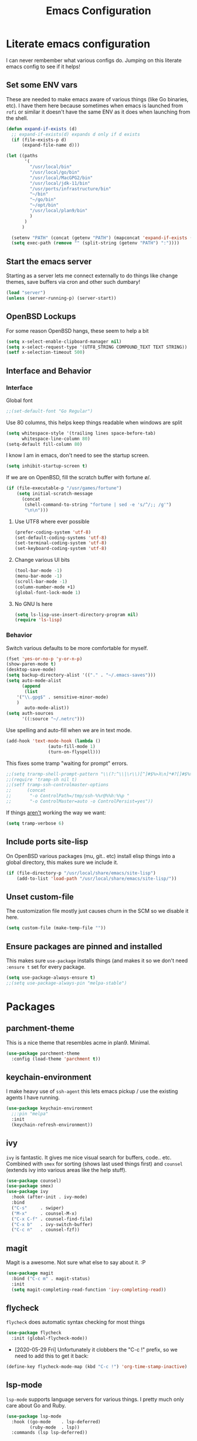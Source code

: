 #+TITLE: Emacs Configuration
* Literate emacs configuration

I can never rembember what various configs do. Jumping on this literate emacs
config to see if it helps!

** Set some ENV vars

These are needed to make emacs aware of various things (like Go binaries,
etc). I have them here because sometimes when emacs is launched from ~rofi~
or similar it doesn't have the same ENV as it does when launching from the
shell.

#+begin_src emacs-lisp
  (defun expand-if-exists (d)
    ;; expand-if-exists(d) expands d only if d exists
    (if (file-exists-p d)
        (expand-file-name d)))

  (let ((paths
         '(
           "/usr/local/bin"
           "/usr/local/go/bin"
           "/usr/local/MacGPG2/bin"
           "/usr/local/jdk-11/bin"
           "/usr/ports/infrastructure/bin"
           "~/bin"
           "~/go/bin"
           "~/opt/bin"
           "/usr/local/plan9/bin"
           )
         )
        )

    (setenv "PATH" (concat (getenv "PATH") (mapconcat 'expand-if-exists (remove nil paths) ":")))
    (setq exec-path (remove "" (split-string (getenv "PATH") ":"))))
#+end_src

** Start the emacs server

Starting as a server lets me connect externally to do things like change
themes, save buffers via cron and other such dumbary!

#+begin_src emacs-lisp
(load "server")
(unless (server-running-p) (server-start))
#+end_src

** OpenBSD Lockups

For some reason OpenBSD hangs, these seem to help a bit
#+begin_src emacs-lisp
(setq x-select-enable-clipboard-manager nil)
(setq x-select-request-type '(UTF8_STRING COMPOUND_TEXT TEXT STRING))
(setf x-selection-timeout 500)
#+end_src

** Interface and Behavior
*** Interface

Global font
#+begin_src emacs-lisp
  ;;(set-default-font "Go Regular")
#+end_src

Use 80 columns, this helps keep things readable when windows are split
#+begin_src emacs-lisp
(setq whitespace-style '(trailing lines space-before-tab)
      whitespace-line-column 80)
(setq-default fill-column 80)
#+end_src

I know I am in emacs, don't need to see the startup screen.
#+begin_src emacs-lisp
(setq inhibit-startup-screen t)
#+end_src

If we are on OpenBSD, fill the scratch buffer with fortune \o/.

#+begin_src emacs-lisp
(if (file-executable-p "/usr/games/fortune")
    (setq initial-scratch-message
	  (concat
	   (shell-command-to-string "fortune | sed -e 's/^/;; /g'")
	   "\n\n")))
#+end_src

**** Use UTF8 where ever possible
#+begin_src emacs-lisp
(prefer-coding-system 'utf-8)
(set-default-coding-systems 'utf-8)
(set-terminal-coding-system 'utf-8)
(set-keyboard-coding-system 'utf-8)
#+end_src

**** Change various UI bits
#+begin_src emacs-lisp
(tool-bar-mode -1)
(menu-bar-mode -1)
(scroll-bar-mode -1)
(column-number-mode +1)
(global-font-lock-mode 1)
#+end_src

**** No GNU ls here
#+begin_src emacs-lisp
  (setq ls-lisp-use-insert-directory-program nil)
  (require 'ls-lisp)
#+end_src

*** Behavior

Switch various defaults to be more comfortable for myself.

#+begin_src emacs-lisp
(fset 'yes-or-no-p 'y-or-n-p)
(show-paren-mode t)
(desktop-save-mode)
(setq backup-directory-alist '(("." . "~/.emacs-saves")))
(setq auto-mode-alist
      (append
       (list
	'("\\.gpg$" . sensitive-minor-mode)
	)
       auto-mode-alist))
(setq auth-sources
      '((:source "~/.netrc")))
#+end_src

Use spelling and auto-fill when we are in text mode.

#+begin_src emacs-lisp
(add-hook 'text-mode-hook (lambda ()
			    (auto-fill-mode 1)
			    (turn-on-flyspell)))
#+end_src

This fixes some tramp "waiting for prompt" errors.
#+begin_src emacs-lisp
  ;;(setq trarmp-shell-prompt-pattern "\\(?:^\\|\r\\)[^]#$%>λ\n]*#?[]#$%>λ].* *\\(^[\\[[0-9;]*[a-zA-Z] *\\)*")
  ;;(require 'tramp-sh nil t)
  ;;(setf tramp-ssh-controlmaster-options
  ;;      (concat
  ;;       "-o ControlPath=/tmp/ssh-%%r@%%h:%%p "
  ;;       "-o ControlMaster=auto -o ControlPersist=yes"))
#+end_src

If things _aren't_ working the way we want:

#+begin_src emacs-lisp
(setq tramp-verbose 6)
#+end_src

** Include ports site-lisp

On OpenBSD various packages (mu, git.. etc) install elisp things into a global
directory, this makes sure we include it.

#+begin_src emacs-lisp
(if (file-directory-p "/usr/local/share/emacs/site-lisp")
    (add-to-list 'load-path "/usr/local/share/emacs/site-lisp/"))
#+end_src

** Unset custom-file

The customization file mostly just causes churn in the SCM so we disable it
here.
#+begin_src emacs-lisp
(setq custom-file (make-temp-file ""))
#+end_src

** Ensure packages are pinned and installed

This makes sure ~use-package~ installs things (and makes it so we don't need
~:ensure t~ set for every package.

#+begin_src emacs-lisp
(setq use-package-always-ensure t)
;;(setq use-package-always-pin "melpa-stable")
#+end_src

* Packages
** parchment-theme
This is a nice theme that resembles acme in plan9. Minimal.

#+begin_src emacs-lisp
(use-package parchment-theme
  :config (load-theme 'parchment t))
#+end_src

** keychain-environment

I make heavy use of ~ssh-agent~ this lets emacs pickup / use the existing
agents I have running.

#+begin_src emacs-lisp
(use-package keychain-environment
  ;;:pin "melpa"
  :init
  (keychain-refresh-environment))
#+end_src

** ivy

~ivy~ is fantastic. It gives me nice visual search for buffers,
code.. etc. Combined with ~smex~ for sorting (shows last used things first) and
~counsel~ (extends ivy into various areas like the help stuff).

#+begin_src emacs-lisp
  (use-package counsel)
  (use-package smex)
  (use-package ivy
    :hook (after-init . ivy-mode)
    :bind
    ("C-s"     . swiper)
    ("M-x"     . counsel-M-x)
    ("C-x C-f" . counsel-find-file)
    ("C-x b"   . ivy-switch-buffer)
    ("C-c n"   . counsel-fzf))
#+end_src

** magit

Magit is a awesome. Not sure what else to say about it. :P

#+begin_src emacs-lisp
(use-package magit
  :bind ("C-c m" . magit-status)
  :init
  (setq magit-completing-read-function 'ivy-completing-read))
#+end_src

** flycheck

~flycheck~ does automatic syntax checking for most things

#+begin_src emacs-lisp
(use-package flycheck
  :init (global-flycheck-mode))
#+end_src

- [2020-05-29 Fri] Unfortunately it clobbers the "C-c !" prefix, so we need
  to add this to get it back:

#+begin_src emacs-lisp
(define-key flycheck-mode-map (kbd "C-c !") 'org-time-stamp-inactive)
#+end_src

** lsp-mode

~lsp-mode~ supports language servers for various things. I pretty much only
care about Go and Ruby.

#+begin_src emacs-lisp
  (use-package lsp-mode
    :hook ((go-mode    . lsp-deferred)
           (ruby-mode  . lsp))
    :commands (lsp lsp-deferred))
#+end_src

** company and friends

~company~ allows for auto-completion of various things. It can interface with ~lsp-mode~ to complete
things like Go.

#+begin_src emacs-lisp
(use-package company
  :config
  (setq company-tooltip-limit 20
	company-minimum-prefix-length 1
	company-idle-delay .3
	company-echo-delay 0)
  :hook (prog-mode . company-mode))
#+end_src

** gitgutter
This gives me a nice in-ui way to see modifications and what not.

#+begin_src emacs-lisp
(use-package git-gutter
  :hook
  (after-init . global-git-gutter-mode))
#+end_src

** nix

Add support for nix files. I don't use nix much atm, but it was recently
ported to OpenBSD, so I am hopeful I can start using it there more!

#+begin_src emacs-lisp
(use-package nix-mode
  :mode "\\.nix\\'")
#+end_src

** shell

I don't often use the shell from emacs, but when I do these bits make it
easier for me to treat it like a regular shell.

#+begin_src emacs-lisp
  ;; Kill terminal buffers on exit so I din't have to kill the buffer after I exit.
  (defadvice term-handle-exit
      (after term-kill-buffer-on-exit activate)
    (kill-buffer))
#+end_src

** pinboard

A pinboard.in client

#+begin_src emacs-lisp
(use-package pinboard)
#+end_src

** restclient

#+begin_src emacs-lisp
(use-package restclient
  ;;:pin "melpa"
  :mode (("\\.http$" . restclient-mode)))
#+end_src

** sr-speedbar

Speedbar is almost perfect.. If it only ran in the current frame!! :D

**** Enter sr-speedbar
#+begin_src emacs-lisp
;;; sr-speedbar.el --- Same frame speedbar

;; Author: Sebastian Rose <sebastian_rose@gmx.de>
;; Maintainer: Sebastian Rose <sebastian_rose@gmx.de>
;;             Peter Lunicks <plunix@users.sourceforge.net>
;; Copyright (C) 2008, 2009, Sebastian Rose, all rights reserved.
;; Copyright (C) 2008, 2009, Andy Stewart, all rights reserved.
;; Copyright (C) 2009, Peter Lunicks, all rights reversed.
;; Created: 2008
;; Version: 20200616
;; X-Original-Version: 0.1.10
;; Last-Updated: 2020-06-16
;; URL: http://www.emacswiki.org/emacs/download/sr-speedbar.el
;; Keywords: speedbar, sr-speedbar.el
;; Compatibility: GNU Emacs 22 ~ GNU Emacs 25
;;
;; Features required by this library:
;;
;;  `speedbar' `advice' `cl'
;;

;;; This file is NOT part of GNU Emacs

;;; License
;;
;; This program is free software; you can redistribute it and/or modify
;; it under the terms of the GNU General Public License as published by
;; the Free Software Foundation; either version 3, or (at your option)
;; any later version.

;; This program is distributed in the hope that it will be useful,
;; but WITHOUT ANY WARRANTY; without even the implied warranty of
;; MERCHANTABILITY or FITNESS FOR A PARTICULAR PURPOSE.  See the
;; GNU General Public License for more details.

;; You should have received a copy of the GNU General Public License
;; along with this program; see the file COPYING.  If not, write to
;; the Free Software Foundation, Inc., 51 Franklin Street, Fifth
;; Floor, Boston, MA 02110-1301, USA.

;;; Commentary:
;;
;; The sr-speedbar.el was created just because I could not believe what I
;; read on http://www.emacswiki.org/cgi-bin/wiki/Speedbar.  They wrote there
;; that it is not possible to show the speedbar in the same frame.  But, as
;; we all know, ecb had this already.  So I started as some kind of joke :)
;; But when I found it useful and use it all the time.
;;
;; Now you type windows key with 's' (`s-s' in Emacs) will show the speedbar
;; in an extra window, same frame.  You can customize the initial width of the
;; speedbar window.
;;
;; Below are commands you can use:
;;
;; `sr-speedbar-open'                   Open `sr-speedbar' window.
;; `sr-speedbar-close'                  Close `sr-speedbar' window.
;; `sr-speedbar-toggle'                 Toggle `sr-speedbar' window.
;; `sr-speedbar-select-window'          Select `sr-speedbar' window.
;; `sr-speedbar-refresh-turn-on'        Turn on refresh speedbar content.
;; `sr-speedbar-refresh-turn-off'       Turn off refresh speedbar content.
;; `sr-speedbar-refresh-toggle'         Toggle refresh speedbar content.
;;
;; Enjoy! ;)
;;

;;; Installation:
;;
;; Copy sr-speedbar.el to your load-path and add to your ~/.emacs
;;
;;  (require 'sr-speedbar)
;;  (global-set-key (kbd "s-s") 'sr-speedbar-toggle)
;;
;; ... or any key binding you like.
;;

;;; Customize:
;;
;;      M-x customize-group RET sr-speedbar RET

;;; Change log:
;; * 07 Jan 2021:
;;   * Jacob First <jacob.first@member.fsf.org>
;;     * Fix inconsistent window selection when opening speedbar on the right side vs. on the left.
;;
;; * 16 Jun 2020:
;;   * Bo Yao <icerove@gmail.com> (submitted by him on 16 Jul 2018 to the Emacs Orphanage mirror version at GitHub)
;;      * Always open file in most recently selected window (the one before switching to
;;        sr-speedbar).
;;
;; * 25 Oct 2016:
;;   * Hong Xu <hong@topbug.net>
;;      * Fix compilation warning when `helm-alive-p' is not defined.
;;
;; * 04 Aug 2015:
;;   * Tamas Levai <levait@tmit.bme.hu>:
;;      * fix compilation warnings
;;
;; * 15 Sep 2014:
;;   * Tu, Do Hoang <tuhdo1710@gmail.com>
;;      * define `sr-speedbar-handle-other-window-advice' and `ad-advised-definition-p'
;;      before defining `sr-speedbar-skip-other-window-p'. Othewise, `sr-speedbar'
;;      fails to load at this stage.
;;
;;      * Do not used advised `pop-to-buffer' when helm window is
;;      alive. Otherwise another horizontal buffer is created inside
;;      Helm buffer.
;;
;;   * Uwe Koloska <kolewu@koloro.de>
;;      * define `ad-advised-definition-p' only if it's not defined
;;        fixes an error on Emacs 24.3 where `macrop' ist still named
;;        `ad-macro-p'
;;
;; * 03 Aug 2014:
;;   * Reuben Thomas <rrt@sc3d.org>:
;;      * Reduce to a single width preference, and make it work properly on
;;        startup.
;;      * Miscellaneous tidying of documentation and comments.
;;      * Remove version constant; should be using the package header, and it
;;        was already way out of date.
;;
;; * 08 Jun 2014:
;;   * Gregor Zattler:
;;      * test if symbol `ad-advised-definition-p' is defined,
;;        since Christian Brassats version test failed on emacs
;;        23.3.91.1
;;
;; * 05 May 2014:
;;   * Christian Brassat:
;;      * `ad-advised-definition-p' is not supported since Emacs 24.4.
;;
;; * 09 Mar 2013:
;;   * Tharre:
;;      * Remove Emacs 21 compatibility code as it fails to compile on Emacs 24.
;;
;; * 20 July 2009:
;;   * Peter Lunicks:
;;      * Add new option `sr-speedbar-right-side' to control which
;;        side of the frame the speedbar appears on.
;;
;; * 18 Feb 2009:
;;   * Andy Stewart:
;;      * Fix bug between ECB and `sr-speedbar-close'.
;;
;; * 29 Jan 2009:
;;   * Andy Stewart:
;;      * Fix doc.
;;
;; * 13 Jan 2009:
;;   * Andy Stewart:
;;      * Use `emacs-major-version' instead comment for Emacs 21 compatibility.
;;      * Rewrite advice for `pop-to-buffer' to avoid `pop-to-buffer' not effect
;;        when have many dedicated window in current frame.
;;      * Rewrite advice for `delete-other-windows' to avoid use common variable
;;        `delete-protected-window-list' and use `window-dedicated-p' instead.
;;        Remove variable `delete-protected-window-list' and function
;;        `sr-speedbar-dedicated-match-protected-window-p'.
;;
;; * 04 Jan 2009:
;;   * Andy Stewart:
;;      * Add new option `sr-speedbar-auto-refresh' control refresh content.
;;      * Add new functions:
;;        `sr-speedbar-refresh-turn-on',
;;        `sr-speedbar-refresh-turn-off',
;;        `sr-speedbar-refresh-toggle'.
;;      * Fix doc.
;;
;; * 30 Dec 2008:
;;   * Andy Stewart:
;;      * Rewrite advice for `delete-other-windows' for fix the bug
;;        with window configuration save and revert.
;;      * Rewrite advice for `delete-window', now just remember window
;;        width before deleted, and can use `delete-window' do same effect
;;        as command `sr-speedbar-close'.
;;      * Add new option `sr-speedbar-max-width'.
;;        Remember window width before hide, except larger than value of
;;        `sr-speedbar-max-width'.
;;      * Add new variable `delete-protected-window-list', for protected
;;        special window don't deleted.
;;        This variable is common for any extension that use dedicated
;;        window.
;;      * Fix doc.
;;
;; * 29 Dec 2008:
;;   * Andy Stewart:
;;      * Pick-up and refactory code that use `buffer-live-p' or `window-live-p',
;;        and replace with `sr-speedbar-buffer-exist-p' and
;;        `sr-speedbar-window-exist-p'.
;;      * Rename some function with prefix `sr-speedbar-' to avoid
;;        conflict with other functions.
;;      * Pick-up the code that handle advice for `other-window',
;;        and replace with function `sr-speedbar-handle-other-window-advice'.
;;      * Clean up code, make more clear.
;;
;; * 21 Dec 2008:
;;   * Andy Stewart:
;;      * Fix the bug `sr-speedbar-open' and `sr-speedbar-close'.
;;      * Fix doc.
;;
;; * 20 Dec 2008
;;   * Andy Stewart:
;;      * Fix `ad-advised-definition-p' error.
;;      * Fix doc.
;;
;; * 17 Dec 2008
;;   * Andy Stewart:
;;      * Add new option `sr-speedbar-skip-other-window-p' and new advice
;;        for `other-window', make user skip select `sr-speedbar' window
;;        when use command `other-window'.
;;      * Fix the name of advice, make more clear.
;;      * Fix the bug `sr-speedbar-select-window' when no live window exist.
;;      * Fix doc.
;;
;; * 16 Dec 2008:
;;   * Andy Stewart:
;;      * Fix the bug of `sr-speedbar-refresh', use `default-directory'
;;        get refresh directory instead through function in `dired'.
;;      * Fix `window-live-p' bug, check window valid value before use
;;        `window-live-p' test `sr-speedbar-window'.
;;      * Fix `buffer-live-p' bug, check buffer valid value before use
;;        `buffer-live-p' test `speedbar-buffer'.
;;      * Add advice `pop-to-buffer' to make function `display-buffer'
;;        can pop-up window when just have two windows (one is `sr-speedbar'
;;        window) in current frame.
;;      * Add group `sr-speedbar'.
;;        More better customize interface through `customize-group'.
;;
;; * 28 Sep 2008:
;;   * Andy Stewart:
;;      * Fix a bug, when `sr-speedbar-toggle' many times, window width
;;        will increment automatically.
;;      * Use around advices replace, make code simple.
;;      * Use `sr-speedbar-open' replace `sr-speedbar-no-separate-frame'.
;;      * Clean up code.
;;
;; * 28 Sep 2008:
;;   * Sebastian:
;;      * set `sr-speedbar-delete-windows' to nil to avoid
;;        the removal of other windows.
;;
;; * 26 Jun 2008:
;;   * Sebastian:
;;      * Added Andy Stewart's patch to refresh the speedbar's contents.
;;        Thanks for this one!
;;
;; * Init:
;;   * Sebastian:
;;      * Added some lines to get it working:
;;      * splitting the window and remember it,
;;      * changing the way speedbar finds a file.
;;      * File view of speedbar is now working all right.
;;      * C-x 1 in other window deletes speedbar-window, just calling
;;        M-x sr-speedbar-no-separate-frame again is fine now.
;;      * Toggle speedbar works, width is save when toggling.
;;      * Recalculate speedbar width if window-width - speedbar-width <= 0
;;      * Speedbar window is now dedicated to speedbar-buffer.
;;

;;; Acknowledgements:
;;
;;      All emacsers ... :)
;;

;;; Bug
;;
;;

;;; TODO
;;
;;
;;

;;; Require
(require 'speedbar)
(require 'advice)
(require 'cl-lib)
(eval-when-compile
  (require 'cl))

;;; Code:

;;;;;;;;;;;;;;;;;;;;;;;;;;;;;; User Customization ;;;;;;;;;;;;;;;;;;;;;;;;;;;;;;
(defgroup sr-speedbar nil
  "Same frame speedbar."
  :group 'speedbar)

(defcustom sr-speedbar-default-width 40
  "Initial width of `sr-speedbar-window' under window system."
  :type 'integer
  :group 'sr-speedbar)

(defcustom sr-speedbar-max-width 50
  "The max width limit that window allowed.
Default, if hide `sr-speedbar' window will remember
window width, except the window width larger than
this value."
  :type 'integer
  :group 'sr-speedbar)

(defcustom sr-speedbar-auto-refresh t
  "Automatically refresh speedbar content when changed directory.
Default is t."
  :type 'boolean
  :set (lambda (symbol value)
         (set symbol value))
  :group 'sr-speedbar)

(defcustom sr-speedbar-right-side t
  "Show the speedbar to the right side of the current window.
If nil, the speedbar will appear on the left.
Default is t."
  :type 'boolean
  :set (lambda (symbol value)
         (set symbol value))
  :group 'sr-speedbar)

(defcustom sr-speedbar-delete-windows nil
  "Allow the speedbar to delete other windows before showing up.
If nil, speedbar will not touch your window configuration.
Otherwise `delete-other-windows' will be called before showing
the speedbar.

Default is nil."
  :type 'boolean
  :group 'sr-speedbar)

(if (not (fboundp 'ad-advised-definition-p))
    (defun ad-advised-definition-p (definition)
      "Return non-nil if DEFINITION was generated from advice information."
      (if (or (ad-lambda-p definition)
              (macrop definition)
              (ad-compiled-p definition))
          (let ((docstring (ad-docstring definition)))
            (and (stringp docstring)
                 (get-text-property 0 'dynamic-docstring-function docstring))))))

(defun sr-speedbar-handle-other-window-advice (activate)
  "Handle advice for function `other-window'.
If ACTIVATE is `non-nil' enable advice `sr-speedbar-other-window-advice'.
Otherwise disable it."
  (if activate
      (ad-enable-advice 'other-window 'after 'sr-speedbar-other-window-advice)
    (ad-disable-advice 'other-window 'after 'sr-speedbar-other-window-advice))
  (ad-activate 'other-window))

(defcustom sr-speedbar-skip-other-window-p nil
  "Whether skip `sr-speedbar' window with `other-window'.
Default, can use `other-window' select window in cyclic
ordering of windows.  But sometimes we don't want select
`sr-speedbar' window use `other-window'.
Just want make `sr-speedbar' window as a view sidebar.

So please turn on this option if you want skip
`sr-speedbar' window with `other-window'.

Default is nil."
  :type 'boolean
  :set (lambda (symbol value)
         (set symbol value)
         (if (fboundp 'ad-advised-definition-p)
             (when (ad-advised-definition-p 'other-window)
               (sr-speedbar-handle-other-window-advice value))
           (when (ad-is-advised 'other-window)
             (sr-speedbar-handle-other-window-advice value))))
  :group 'sr-speedbar)

;;;;;;;;;;;;;;;;;;;;;;;;;;;;;; Constant ;;;;;;;;;;;;;;;;;;;;;;;;;;;;;;
(defconst sr-speedbar-buffer-name "*SPEEDBAR*"
  "The buffer name of sr-speedbar.")

;;;;;;;;;;;;;;;;;;;;;;;;;;;;;; Variables ;;;;;;;;;;;;;;;;;;;;;;;;;;;;;;
(defvar sr-speedbar-width sr-speedbar-default-width
  "Initial width of speedbar-window.")

(defvar sr-speedbar-window nil
  "Speedbar window.")

(defvar sr-speedbar-last-refresh-dictionary nil
  "The last refresh dictionary record of 'sr-speedbar-refresh'.")

(eval-when-compile
  (defvar ecb-activated-window-configuration nil)
  (defun ecb-activate ())
  (defun ecb-deactivate ()))

;;;;;;;;;;;;;;;;;;;;;;;;;;;;;; Interactive functions ;;;;;;;;;;;;;;;;;;;;;;;;;;;;;;
;;;###autoload
(defun sr-speedbar-toggle ()
  "Toggle sr-speedbar window.
Toggle visibility of sr-speedbar by resizing
the `sr-speedbar-window' to a minimal width
or the last width when visible.
Use this function to create or toggle visibility
of a speedbar-window.  It will be created if necessary."
  (interactive)
  (if (sr-speedbar-exist-p)
      (sr-speedbar-close)
    (sr-speedbar-open)))

;;;###autoload
(defun sr-speedbar-open ()
  "Create `sr-speedbar' window."
  (interactive)
  (if (not (sr-speedbar-exist-p))
      (let ((current-window (selected-window)))
        ;; Ensure only one window is there
        ;; when `sr-speedbar-delete-windows' is non-nil
        (if sr-speedbar-delete-windows
            (delete-other-windows))
        ;; Whether activate `other-window' advice
        ;; to skip `sr-speedbar' window when use `other-window'.
        (sr-speedbar-handle-other-window-advice sr-speedbar-skip-other-window-p)
        ;; Switch buffer
        (if (sr-speedbar-buffer-exist-p speedbar-buffer)
            (unless (sr-speedbar-window-exist-p sr-speedbar-window)
              (sr-speedbar-get-window))
          (if (<= (sr-speedbar-current-window-take-width) sr-speedbar-width)
              (setq sr-speedbar-width sr-speedbar-default-width))
          (sr-speedbar-get-window)             ;get `sr-speedbar' window that split current window
          (setq speedbar-buffer (get-buffer-create sr-speedbar-buffer-name)
                speedbar-frame (selected-frame)
                dframe-attached-frame (selected-frame)
                speedbar-select-frame-method 'attached
                speedbar-verbosity-level 0 ;don't say anything, i don't like ... :)
                speedbar-last-selected-file nil)
          (set-buffer speedbar-buffer)
          (buffer-disable-undo speedbar-buffer) ;make disable in speedbar buffer, otherwise will occur `undo-outer-limit' error
          (speedbar-mode)
          (speedbar-reconfigure-keymaps)
          (speedbar-update-contents)
          (speedbar-set-timer 1)
          ;; Add speedbar hook.
          (add-hook 'speedbar-before-visiting-file-hook 'sr-speedbar-before-visiting-file-hook t)
          (add-hook 'speedbar-before-visiting-tag-hook 'sr-speedbar-before-visiting-tag-hook t)
          (add-hook 'speedbar-visiting-file-hook 'sr-speedbar-visiting-file-hook t)
          (add-hook 'speedbar-visiting-tag-hook 'sr-speedbar-visiting-tag-hook t)
          ;; Add `kill-buffer-hook'.
          (add-hook 'kill-buffer-hook 'sr-speedbar-kill-buffer-hook) ;add `kill-buffer-hook'
          ;; Auto refresh speedbar content
          ;; if option `sr-speedbar-auto-refresh' is non-nil
          (sr-speedbar-handle-auto-refresh sr-speedbar-auto-refresh))
        (set-window-buffer sr-speedbar-window (get-buffer sr-speedbar-buffer-name))
        (set-window-dedicated-p sr-speedbar-window t) ;make `sr-speedbar-window' dedicated to speedbar-buffer.
        (select-window current-window))
    (message "`sr-speedbar' window has exist.")))

(defun sr-speedbar-close ()
  "Close `sr-speedbar' window and save window width."
  (interactive)
  (if (sr-speedbar-exist-p)
      (let ((current-window (selected-window)))
        ;; Remember window width.
        (sr-speedbar-select-window)
        (sr-speedbar-remember-window-width)
        ;; Close window.
        (if (and (require 'ecb nil t)
                 ecb-activated-window-configuration)
            ;; Toggle ECB window when ECB window activated.
            (progn
              (ecb-deactivate)
              (ecb-activate))
          ;; Otherwise delete dedicated window.
          (delete-window sr-speedbar-window)
          (if (sr-speedbar-window-exist-p current-window)
              (select-window current-window))))
    (message "`sr-speedbar' window is not exist.")))

(defun sr-speedbar-select-window ()
  "Force the windows that contain `sr-speedbar'."
  (interactive)
  (if (sr-speedbar-exist-p)
      (select-window sr-speedbar-window)
    (message "`sr-speedbar' window is not exist.")))

(defun sr-speedbar-refresh-turn-on ()
  "Turn on refresh content automatically."
  (interactive)
  (setq sr-speedbar-auto-refresh t)
  (sr-speedbar-handle-auto-refresh sr-speedbar-auto-refresh t))

(defun sr-speedbar-refresh-turn-off ()
  "Turn off refresh content automatically."
  (interactive)
  (setq sr-speedbar-auto-refresh nil)
  (sr-speedbar-handle-auto-refresh sr-speedbar-auto-refresh t))

(defun sr-speedbar-refresh-toggle ()
  "Toggle refresh content status."
  (interactive)
  (setq sr-speedbar-auto-refresh (not sr-speedbar-auto-refresh))
  (sr-speedbar-handle-auto-refresh sr-speedbar-auto-refresh t))

;;;;;;;;;;;;;;;;;;;;;;;;;;;;;; utilise functions ;;;;;;;;;;;;;;;;;;;;;;;;;;;;;;
(defun sr-speedbar-exist-p ()
  "Return `non-nil' if `sr-speedbar' is exist.
Otherwise return nil."
  (and (sr-speedbar-buffer-exist-p speedbar-buffer)
       (sr-speedbar-window-exist-p sr-speedbar-window)))

(defun sr-speedbar-window-p ()
  "Return `non-nil' if current window is `sr-speedbar' window.
Otherwise return nil."
  (equal sr-speedbar-buffer-name (buffer-name (window-buffer))))

(defun sr-speedbar-remember-window-width ()
  "Remember window width."
  (let ((win-width (sr-speedbar-current-window-take-width)))
    (if (and (sr-speedbar-window-p)
             (> win-width 1)
             (<= win-width sr-speedbar-max-width))
        (setq sr-speedbar-width win-width))))

(defun sr-speedbar-get-window ()
  "Get `sr-speedbar' window."
  (setq sr-speedbar-window
        (split-window (selected-window)
                      (- sr-speedbar-width)
                      (if sr-speedbar-right-side 'right 'left))))

(defun sr-speedbar-before-visiting-file-hook ()
  "Function that hook `speedbar-before-visiting-file-hook'."
  (select-window (get-mru-window)))

(defun sr-speedbar-before-visiting-tag-hook ()
  "Function that hook `speedbar-before-visiting-tag-hook'."
  (select-window (get-mru-window)))

(defun sr-speedbar-visiting-file-hook ()
  "Function that hook `speedbar-visiting-file-hook'."
  (select-window (get-mru-window)))

(defun sr-speedbar-visiting-tag-hook ()
  "Function that hook `speedbar-visiting-tag-hook'."
  (select-window (get-mru-window)))

(defun sr-speedbar-kill-buffer-hook ()
  "Function that hook `kill-buffer-hook'."
  (when (eq (current-buffer) speedbar-buffer)
    (setq speedbar-frame nil
          dframe-attached-frame nil
          speedbar-buffer nil)
    (speedbar-set-timer nil)
    (remove-hook 'speedbar-before-visiting-file-hook 'sr-speedbar-before-visiting-file-hook)
    (remove-hook 'speedbar-before-visiting-tag-hook 'sr-speedbar-before-visiting-tag-hook)
    (remove-hook 'speedbar-visiting-file-hook 'sr-speedbar-visiting-file-hook)
    (remove-hook 'speedbar-visiting-tag-hook 'sr-speedbar-visiting-tag-hook)))

(defun sr-speedbar-refresh ()
  "Refresh the context of speedbar."
  (when (and (not (equal default-directory sr-speedbar-last-refresh-dictionary)) ;if directory is change
             (not (sr-speedbar-window-p))) ;and is not in speedbar buffer
    (setq sr-speedbar-last-refresh-dictionary default-directory)
    (speedbar-refresh)))

(defun sr-speedbar-handle-auto-refresh (activate &optional echo-show)
  "Automatically refresh speedbar content when changed directory.
Do nothing if option ACTIVATE is nil.
Will display message if ECHO-SHOW is non-nil."
  (if activate
      (progn
        (add-hook 'speedbar-timer-hook 'sr-speedbar-refresh)
        (if echo-show (message "Turn on speedbar content refresh automatically.")))
    (remove-hook 'speedbar-timer-hook 'sr-speedbar-refresh)
    (if echo-show (message "Turn off speedbar content refresh automatically."))))

(defun sr-speedbar-current-window-take-width (&optional window)
  "Return the width that WINDOW take up.
If WINDOW is nil, get current window."
  (let ((edges (window-edges window)))
    (- (nth 2 edges) (nth 0 edges))))

(defun sr-speedbar-window-dedicated-only-one-p ()
  "Only have one non-dedicated window."
  (interactive)
  (let ((window-number 0)
        (dedicated-window-number 0))
    (walk-windows
     (lambda (w)
       (with-selected-window w
         (incf window-number)
         (if (window-dedicated-p w)
             (incf dedicated-window-number)))))
    (if (and (> dedicated-window-number 0)
             (= (- window-number dedicated-window-number) 1))
        t nil)))

(defun sr-speedbar-window-exist-p (window)
  "Return `non-nil' if WINDOW is exist.
Otherwise return nil."
  (and window (window-live-p window)))

(defun sr-speedbar-buffer-exist-p (buffer)
  "Return `non-nil' if BUFFER is exist.
Otherwise return nil."
  (and buffer (buffer-live-p buffer)))

;;;;;;;;;;;;;;;;;;;;;;;;;;;;;; Advices ;;;;;;;;;;;;;;;;;;;;;;;;;;;;;;
(defadvice delete-other-windows (around sr-speedbar-delete-other-window-advice activate)
  "This advice to make `sr-speedbar' window can't deleted by command `delete-other-windows'."
  (let ((sr-speedbar-active-p (sr-speedbar-window-exist-p sr-speedbar-window)))
    (if sr-speedbar-active-p
        (let ((current-window (selected-window)))
          (dolist (win (window-list))
            (when (and (window-live-p win)
                       (not (eq current-window win))
                       (not (window-dedicated-p win)))
              (delete-window win))))
      ad-do-it)))

(defadvice delete-window (before sr-speedbar-delete-window-advice activate)
  "This advice to remember `sr-speedbar' window width before deleted.
Use `delete-window' delete `sr-speedbar' window have same effect as `sr-speedbar-close'."
  ;; Remember window width before deleted.
  (sr-speedbar-remember-window-width))

(defadvice pop-to-buffer (before sr-speedbar-pop-to-buffer-advice activate)
  "This advice is to fix `pop-to-buffer' problem with dedicated window.
Default, function `display-buffer' can't display buffer in select window
if current window is `dedicated'.

So function `display-buffer' conflict with `sr-speedbar' window, because
`sr-speedbar' window is `dedicated' window.

That is to say, when current frame just have one `non-dedicated' window,
any functions that use `display-buffer' can't split windows
to display buffer, even option `pop-up-windows' is enable.

And the example function that can occur above problem is `pop-to-buffer'."
  (when (and pop-up-windows                            ;`pop-up-windows' is enable
             (sr-speedbar-window-dedicated-only-one-p) ;just have one `non-dedicated' window
             (sr-speedbar-window-exist-p sr-speedbar-window)
             (not (sr-speedbar-window-p)) ;not in `sr-speedbar' window
             (not (bound-and-true-p helm-alive-p)))
    (split-window-vertically)
    (windmove-down)))

(defadvice other-window (after sr-speedbar-other-window-advice)
  "Default, can use `other-window' select window in cyclic ordering of windows.
But sometimes we don't want select `sr-speedbar' window use `other-window'.
Just want make `sr-speedbar' window as a view sidebar.

This advice can make `other-window' skip `sr-speedbar' window."
  (let ((count (or (ad-get-arg 0) 1)))
    (when (and (sr-speedbar-window-exist-p sr-speedbar-window)
               (eq sr-speedbar-window (selected-window)))
      (other-window count))))

(provide 'sr-speedbar)

;;; sr-speedbar.el ends here
#+end_src

*** Speedbar options
#+begin_src emacs-lisp
  (setq sr-speedbar-right-side nil)
  (global-set-key (kbd "C-x C-n") 'sr-speedbar-toggle)
#+end_src
** plantuml

plantuml is a pretty easy way to make decent looking flow chart sorta things.

#+begin_src emacs-lisp
(use-package plantuml-mode
  :config
  (progn
    (setq org-plantuml-jar-path (expand-file-name "~/Docs/plantuml.jar"))
    (add-to-list 'org-src-lang-modes '("plantuml" . plantuml))
    (org-babel-do-load-languages 'org-babel-load-languages '((plantuml . t)))))
#+end_src

** Elpher

Elpher is a nice little gemini / gopher client.

#+begin_src emacs-lisp
  (use-package elpher)
#+end_src

* Language Configs
** Go configuration
*** go-add-tags

This lets one select a ~struct~ or similar and auto add the ~`json:"NAME"`~ bits.

#+begin_src emacs-lisp
(use-package go-add-tags
  :bind
  ("C-c t" . go-add-tags))
#+end_src

*** go-mode

This allows for things like ~gofmt~ and auto adding / removing of imports.

#+begin_src emacs-lisp
  (use-package go-mode
    :after (go-add-tags lsp-mode)
    :bind
    ("C-c t" . go-add-tags))
  (defun lsp-go-install-save-hooks ()
    (add-hook 'before-save-hook #'lsp-format-buffer t t)
    (add-hook 'before-save-hook #'lsp-organize-imports t t))
  (add-hook 'go-mode-hook #'lsp-go-install-save-hooks)
#+end_src

*** go-eldoc

This extends eldoc to be able to speak Go - quite handy for quickly looking
up what things do.

#+begin_src emacs-lisp
(use-package go-eldoc
  :after (go-mode lsp-mode)
  :hook
  (go-mode . go-eldoc-setup))
#+end_src

*** yasnippet

Some go tools use this.

#+begin_src emacs-lisp
(use-package yasnippet
  :commands yas-minor-mode
  :hook (go-mode . yas-minor-mode))
#+end_src

** Zig configuration
#+begin_src emacs-lisp
  (use-package zig-mode)
#+end_src

* Mail

~mu~ has been the best mail client for me on emacs.

** General mail configuration

#+begin_src emacs-lisp
  (require 'smtpmail)
  (setq user-mail-address              "aaron@bolddaemon.com"
        user-full-name                 "Aaron Bieber"
        message-send-mail-function     'smtpmail-send-it
        message-kill-buffer-on-exit    t
        smtpmail-smtp-user             "qbit@fastmail.com"
        smtpmail-smtp-server           "smtp.fastmail.com"
        smtpmail-smtp-service          465
        smtpmail-default-smtp-server   "smtp.fastmail.com"
        smtpmail-stream-type           'ssl)
#+end_src

** mu4e specific configs
#+begin_src emacs-lisp
  (if (file-exists-p "/usr/local/share/emacs/site-lisp/mu4e/mu4e.el")
      (progn
        (load "/usr/local/share/emacs/site-lisp/mu4e/mu4e.el")
        (require 'mu4e)

        (require 'org-mu4e)
        (setq mail-user-agent 'mu4e-user-agent
              mu4e-get-mail-command "mbsync fastmail"
              ;;mu4e-update-interval 420
              mu4e-compose-context-policy nil
              mu4e-context-policy 'pick-first
              mu4e-drafts-folder "/Drafts"
              mu4e-sent-folder   "/Sent Items"
              mu4e-trash-folder  "/Trash"
              mu4e-maildir-shortcuts
              '( ("/INBOX"        . ?i)
                 ("/Archive"      . ?a)
                 ("/Sent Items"   . ?s))
              org-mu4e-link-query-in-headers-mode nil
              mu4e-attachment-dir
              (lambda (fname mtype)
                (cond
                 ((and fname (string-match "\\.diff$" fname))  "~/patches")
                 ((and fname (string-match "\\.patch$" fname))  "~/patches")
                 ((and fname (string-match "\\.diff.gz$" fname))  "~/patches")
                 (t "~/Downloads")))
              mu4e-bookmarks
              `(,(make-mu4e-bookmark
                  :name "Inbox"
                  :query "maildir:/Inbox AND NOT flag:trashed"
                  :key ?i)
                ,(make-mu4e-bookmark
                  :name  "Unread messages"
                  :query "flag:unread AND NOT flag:trashed AND NOT list:ports-changes.openbsd.org AND NOT list:source-changes.openbsd.org"
                  :key ?u)
                ,(make-mu4e-bookmark
                  :name  "Today's messages"
                  :query (concat
                          "date:today..now"
                          " AND NOT flag:trashed"
                          " AND NOT list:ports-changes.openbsd.org"
                          " AND NOT list:source-changes.openbsd.org")
                  :key ?d)
                ,(make-mu4e-bookmark
                  :name  "Last 7 days"
                  :query "date:7d..now AND NOT flag:trashed"
                  :key ?w)
                ,(make-mu4e-bookmark
                  :name  "Hackers"
                  :query "list:hackers.openbsd.org AND NOT flag:trashed"
                  :key ?h)
                ,(make-mu4e-bookmark
                  :name   "Bugs"
                  :query  "list:bugs.openbsd.org AND NOT flag:trashed"
                  :key ?b)
                ,(make-mu4e-bookmark
                  :name  "Tech"
                  :query "list:tech.openbsd.org AND NOT flag:trashed"
                  :key ?t)
                ,(make-mu4e-bookmark
                  :name  "Ports"
                  :query "list:ports.openbsd.org AND NOT flag:trashed"
                  :key ?p)
                ,(make-mu4e-bookmark
                  :name "Misc"
                  :query "list:misc.openbsd.org AND NOT flag:trashed"
                  :key ?m)
                ,(make-mu4e-bookmark
                  :name "9front"
                  :query "list:9front.9front.org AND NOT flag:trashed"
                  :key ?9)
                ,(make-mu4e-bookmark
                  :name "GOT"
                  :query "list:gameoftrees.openbsd.org AND NOT flag:trashed"
                  :key ?g)))))
#+end_src

* org-mode

Oh ~org-mode~. It's the reason I started using emacs.. and it's the reason I
can't quit!


** Publish bits

I publish some of my notes [[https://suah.dev/p][on suah.dev/p]]. Also some recipes.

#+begin_src emacs-lisp
  (setq my-org-publish-alist
        '(("notes" :components ("org-notes" "notes-static"))
          ("deftly" :components ("deftly-blog" "deftly-static"))
          ("ohmyksh" :components ("ohmy-web" "ohmy-static"))
          ("org-notes"
           :auto-preamble t
           :auto-sitemap t
           :headline-levels 4
           :publishing-directory "/ssh:suah.dev:/var/www/htdocs/p/"
           :publishing-function org-html-publish-to-html
           :recursive t
           :section-numbers nil
           :html-head "<link rel=\"stylesheet\" href=\"https://suah.dev/p/css/stylesheet.css\" type=\"text/css\" />"
           :html-link-home "http://suah.dev/p/"
           :html-link-up "../"
           :style-include-default nil
           :sitemap-filename "index.org"
           :sitemap-title "Notes"
           :with-title t
           :author-info nil
           :creator-info nil
           :base-directory "~/org/notes")
          ("deftly-blog"
           :auto-preamble t
           :auto-sitemap t
           :headline-levels 1
           :publishing-directory "/ssh:suah.dev:/var/www/deftly/new/"
           :publishing-function org-html-publish-to-html
           :recursive t
           :section-numbers nil
           :html-head "<link rel=\"stylesheet\" href=\"https://deftly.net/new/css/stylesheet.css\" type=\"text/css\" />"
           :html-link-home "http://deftly.net/new"
           :html-link-up "../"
           :style-include-default nil
           :sitemap-title "Deftly.net"
           :with-title t
           :author-info t
           :creator-info nil
           :base-directory "~/org/deftly")
          ("ohmy-web"
           :auto-preamble t
           :auto-sitemap nil
           :headline-levels 2
           :publishing-directory "/ssh:suah.dev:/var/www/deftly/ohmyksh/"
           :publishing-function org-html-publish-to-html
           :recursive t
           :section-numbers nil
           :html-head "<link rel=\"stylesheet\" href=\"https://deftly.net/ohmyksh/css/stylesheet.css\" type=\"text/css\" />"
           :html-link-home "http://deftly.net/ohmyksh"
           :html-link-up "../"
           :style-include-default nil
           :with-title t
           :author-info t
           :creator-info nil
           :base-directory "~/src/ohmyksh")
          ("notes-static"
           :base-directory "~/org/notes"
           :publishing-directory "/ssh:suah.dev:/var/www/htdocs/p/"
           :base-extension "css\\|js\\|png\\|jpg\\|gif\\|pdf\\|mp3\\|ogg"
           :recursive t
           :publishing-function org-publish-attachment)
          ("deftly-static"
           :base-directory "~/org/deftly"
           :publishing-directory "/ssh:suah.dev:/var/www/deftly/new/"
           :base-extension "css\\|js\\|png\\|jpg\\|gif\\|pdf\\|mp3\\|ogg"
           :recursive t
           :publishing-function org-publish-attachment)
          ("ohmy-static"
           :base-directory "~/src/ohmyksh/.static"
           :publishing-directory "/ssh:suah.dev:/var/www/deftly/ohmyksh/"
           :base-extension "css\\|js\\|png\\|jpg\\|gif\\|pdf\\|mp3\\|ogg"
           :recursive t
           :publishing-function org-publish-attachment)
          ("recipes"
           :auto-preamble t
           :auto-sitemap t
           :headline-levels 4
           :publishing-directory "/ssh:suah.dev:/var/www/htdocs/recipes/"
           :publishing-function org-html-publish-to-html
           :recursive t
           :section-numbers nil
           :html-head "<link rel=\"stylesheet\" href=\"https://suah.dev/p/css/stylesheet.css\" type=\"text/css\" />"
           :html-link-home "http://suah.dev/recipes/"
           :html-link-up "../"
           :style-include-default nil
           :sitemap-filename "index.org"
           :sitemap-title "Recipes"
           :with-title t
           :author-info nil
           :creator-info nil
           :base-directory "~/org/recipes")
          ))
#+end_src

** Capture templates

#+begin_src emacs-lisp
(setq my-org-capture-templates
      `(("t" "TODO"
	 entry (file+headline "~/org/todo.org" "TODOs")
	 ,(concat
	   "* TODO %?\n"
	   ":PROPERTIES:\n"
	   ":LOGGING: TODO(!) WAIT(!) DONE(!) CANCELED(!)\n"
	   ":END:\n") :prepend t)
	("f" "TODO with File"
	 entry (file+headline "~/org/todo.org" "TODOs")
	 ,(concat
	   "* TODO %?\n"
	   ":PROPERTIES:\n"
	   ":LOGGING: TODO(!) WAIT(!) DONE(!) CANCELED(!)\n"
	   ":END:\n"
	   "%i\n  %a") :prepend t)
	("b" "Bug"
	 entry (file+olp+datetree "~/org/bugs.org" "Bugs")
	 "* BUG %?\nEntered on %U\n  :PROPERTIES:\n  :FILE: %a\n  :END:\n" :prepend t)
	("p" "Protocol"
	 entry (file+headline "~/org/links.org" "Links")
	 "* %^{Title}\nSource: %u, %c\n #+BEGIN_QUOTE\n%i\n#+END_QUOTE\n\n\n%?")
	("L" "Protocol Link" entry (file+headline "~/org/links.org" "Links")
	 "* %? %:link\n%:description\n")
	("j" "Journal"
	 entry (file+olp+datetree "~/org/journal.org")
	 "* %?\nEntered on %U\n  %i\n")))
#+end_src

** org

#+begin_src emacs-lisp
  (use-package org
    ;;:pin "org"
    :ensure org-plus-contrib
    :hook
    (org-mode . (lambda ()
                  (turn-on-flyspell)
                  (auto-revert-mode)
                  (auto-fill-mode 1)))
    :bind
    ("C-c c" . org-capture)
    ("C-c p" . org-publish)
    ("C-c l" . org-store-link)
    ("C-c a" . org-agenda)
    ("C-c b" . org-iswitchb)
    :config
    (load-library "find-lisp")
    (setq org-directory "~/org"
          org-agenda-files (find-lisp-find-files "~/org" "\.org$")
          org-startup-indented t
          org-log-done 'time
          org-export-with-sub-superscripts nil
          org-log-into-drawer t
          org-src-tab-acts-natively t
          org-agenda-skip-scheduled-if-deadline-is-shown t
          org-todo-keywords '((sequence "TODO(t)" "|" "DONE(d)")
                              (sequence "REPORT(r)" "BUG(b)" "KNOWNCAUSE(k)" "|" "FIXED(f)")
                              (sequence "|" "CANCELED(c)")))
    (setq org-publish-project-alist my-org-publish-alist)
    (setq org-capture-templates my-org-capture-templates))

#+end_src
** org-roam

#+begin_src emacs-lisp
  ;; (use-package org-roam
  ;;   :hook
  ;;   (after-init . org-roam-mode)
  ;;   :custom
  ;;   (org-roam-directory "~/org-roam")
  ;;   :bind (:map org-roam-mode-map
  ;;               (("C-c n l" . org-roam)
  ;;                ("C-c n f" . org-roam-find-file)
  ;;                ("C-c n g" . org-roam-graph-show))
  ;;               :map org-mode-map
  ;;               (("C-c n i" . org-roam-insert))
  ;;               (("C-c n I" . org-roam-insert-immediate))))
#+end_src

** org-brain
#+begin_src emacs-lisp
  ;; (use-package org-brain
  ;;   :init
  ;;   (setq org-brain-path "~/org/brain")
  ;;   :config
  ;;   (bind-key "C-c b" 'org-brain-prefix-map org-mode-map)
  ;;   (setq org-id-track-globally t)
  ;;   (setq org-id-locations-file "~/org/.org-id-locations")
  ;;   (add-hook 'before-save-hook #'org-brain-ensure-ids-in-buffer)
  ;;   (push '("b" "Brain" plain (function org-brain-goto-end)
  ;;           "* %i%?" :empty-lines 1)
  ;;         org-capture-templates)
  ;;   (setq org-brain-visualize-default-choices 'all)
  ;;   (setq org-brain-title-max-length 12)
  ;;   (setq org-brain-include-file-entries nil
  ;;         org-brain-file-entries-use-title nil))
#+end_src
** Extra bits
#+begin_src emacs-lisp
(use-package org-journal
  :defer t
  :config
  (setq org-journal-dir "~/org/journal/"
	org-journal-file-format "%Y/%m-%d"
	org-journal-date-format "%A, %d %B %Y"))
#+end_src

Add in some org-mode helpers:

- ~org-habit~ lets me keep track of TODOs and other things.
- ~org-checklist~ lets me reset checklists for reoccurring tasks.
  - This requires one to ~pkg_add a2ps~.
  - ~RESET_CHECK_BOXES~ property to be set to ~t~ on a task
    headline. (properties can be set via ~C-c C-x d~
#+begin_src emacs-lisp
(require 'org-habit)
(require 'org-checklist)
#+end_src

Found this bad boy to integrate pinboard with org-mode:
- https://gist.github.com/khinsen/7ed357eed9b27f142e4fa6f5c4ad45dd
#+begin_src emacs-lisp
(defun org-pinboard-store-link ()
  "Store a link taken from a pinboard buffer."
  (when (eq major-mode 'pinboard-mode)
    (pinboard-with-current-pin pin
      (org-store-link-props
       :type "pinboard"
       :link (alist-get 'href pin)
       :description (alist-get 'description pin)))))

(org-link-set-parameters "pinboard"
			 :follow #'browse-url
			 :store #'org-pinboard-store-link)
#+end_src

Custom agenda commands for various things.

- ~Daily habits~ shows how well I am keeping track of daily things.
#+begin_src emacs-lisp
(setq org-agenda-custom-commands
      '(("h" "Daily habits"
	 ((agenda ""))
	 ((org-agenda-show-log t)
	  (org-agenda-ndays 7)
	  (org-agenda-log-mode-items '(state))))))
#+end_src

